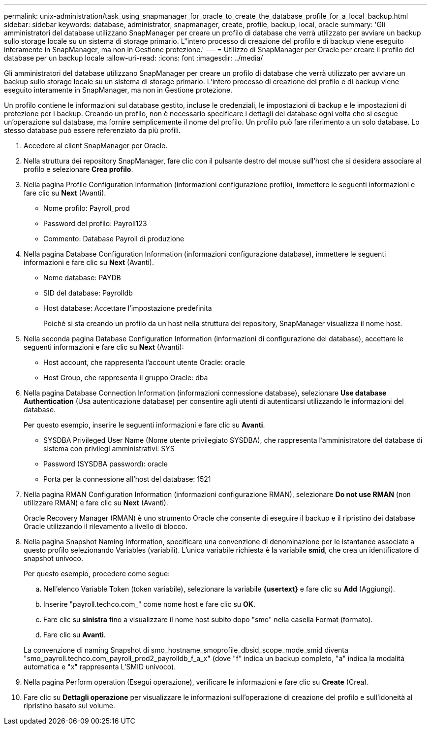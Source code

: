 ---
permalink: unix-administration/task_using_snapmanager_for_oracle_to_create_the_database_profile_for_a_local_backup.html 
sidebar: sidebar 
keywords: database, administrator, snapmanager, create, profile, backup, local, oracle 
summary: 'Gli amministratori del database utilizzano SnapManager per creare un profilo di database che verrà utilizzato per avviare un backup sullo storage locale su un sistema di storage primario. L"intero processo di creazione del profilo e di backup viene eseguito interamente in SnapManager, ma non in Gestione protezione.' 
---
= Utilizzo di SnapManager per Oracle per creare il profilo del database per un backup locale
:allow-uri-read: 
:icons: font
:imagesdir: ../media/


[role="lead"]
Gli amministratori del database utilizzano SnapManager per creare un profilo di database che verrà utilizzato per avviare un backup sullo storage locale su un sistema di storage primario. L'intero processo di creazione del profilo e di backup viene eseguito interamente in SnapManager, ma non in Gestione protezione.

Un profilo contiene le informazioni sul database gestito, incluse le credenziali, le impostazioni di backup e le impostazioni di protezione per i backup. Creando un profilo, non è necessario specificare i dettagli del database ogni volta che si esegue un'operazione sul database, ma fornire semplicemente il nome del profilo. Un profilo può fare riferimento a un solo database. Lo stesso database può essere referenziato da più profili.

. Accedere al client SnapManager per Oracle.
. Nella struttura dei repository SnapManager, fare clic con il pulsante destro del mouse sull'host che si desidera associare al profilo e selezionare *Crea profilo*.
. Nella pagina Profile Configuration Information (informazioni configurazione profilo), immettere le seguenti informazioni e fare clic su *Next* (Avanti).
+
** Nome profilo: Payroll_prod
** Password del profilo: Payroll123
** Commento: Database Payroll di produzione


. Nella pagina Database Configuration Information (informazioni configurazione database), immettere le seguenti informazioni e fare clic su *Next* (Avanti).
+
** Nome database: PAYDB
** SID del database: Payrolldb
** Host database: Accettare l'impostazione predefinita
+
Poiché si sta creando un profilo da un host nella struttura del repository, SnapManager visualizza il nome host.



. Nella seconda pagina Database Configuration Information (informazioni di configurazione del database), accettare le seguenti informazioni e fare clic su *Next* (Avanti):
+
** Host account, che rappresenta l'account utente Oracle: oracle
** Host Group, che rappresenta il gruppo Oracle: dba


. Nella pagina Database Connection Information (informazioni connessione database), selezionare *Use database Authentication* (Usa autenticazione database) per consentire agli utenti di autenticarsi utilizzando le informazioni del database.
+
Per questo esempio, inserire le seguenti informazioni e fare clic su *Avanti*.

+
** SYSDBA Privileged User Name (Nome utente privilegiato SYSDBA), che rappresenta l'amministratore del database di sistema con privilegi amministrativi: SYS
** Password (SYSDBA password): oracle
** Porta per la connessione all'host del database: 1521


. Nella pagina RMAN Configuration Information (informazioni configurazione RMAN), selezionare *Do not use RMAN* (non utilizzare RMAN) e fare clic su *Next* (Avanti).
+
Oracle Recovery Manager (RMAN) è uno strumento Oracle che consente di eseguire il backup e il ripristino dei database Oracle utilizzando il rilevamento a livello di blocco.

. Nella pagina Snapshot Naming Information, specificare una convenzione di denominazione per le istantanee associate a questo profilo selezionando Variables (variabili). L'unica variabile richiesta è la variabile *smid*, che crea un identificatore di snapshot univoco.
+
Per questo esempio, procedere come segue:

+
.. Nell'elenco Variable Token (token variabile), selezionare la variabile *{usertext}* e fare clic su *Add* (Aggiungi).
.. Inserire "payroll.techco.com_" come nome host e fare clic su *OK*.
.. Fare clic su *sinistra* fino a visualizzare il nome host subito dopo "smo" nella casella Format (formato).
.. Fare clic su *Avanti*.


+
La convenzione di naming Snapshot di smo_hostname_smoprofile_dbsid_scope_mode_smid diventa "smo_payroll.techco.com_payroll_prod2_payrolldb_f_a_x" (dove "f" indica un backup completo, "a" indica la modalità automatica e "x" rappresenta L'SMID univoco).

. Nella pagina Perform operation (Esegui operazione), verificare le informazioni e fare clic su *Create* (Crea).
. Fare clic su *Dettagli operazione* per visualizzare le informazioni sull'operazione di creazione del profilo e sull'idoneità al ripristino basato sul volume.

